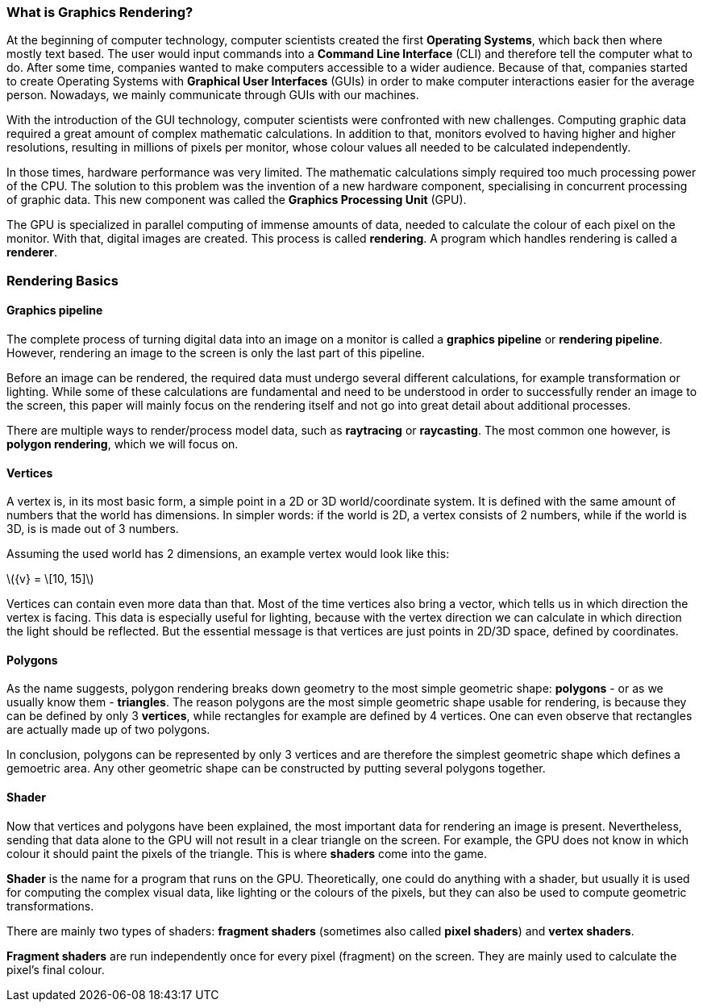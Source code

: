 === What is Graphics Rendering?
At the beginning of computer technology, computer scientists created the first *Operating Systems*, which back then where mostly text based. The user would input commands into a *Command Line Interface* (CLI) and therefore tell the computer what to do. After some time, companies wanted to make computers accessible to a wider audience. Because of that, companies started to create Operating Systems with *Graphical User Interfaces* (GUIs) in order to make computer interactions easier for the average person. Nowadays, we mainly communicate through GUIs with our machines.

With the introduction of the GUI technology, computer scientists were confronted with new challenges. Computing graphic data required a great amount of complex mathematic calculations. In addition to that, monitors evolved to having higher and higher resolutions, resulting in millions of pixels per monitor, whose colour values all needed to be calculated independently.

In those times, hardware performance was very limited. The mathematic calculations simply required too much processing power of the CPU. The solution to this problem was the invention of a new hardware component, specialising in concurrent processing of graphic data. This new component was called the *Graphics Processing Unit* (GPU).

The GPU is specialized in parallel computing of immense amounts of data, needed to calculate the colour of each pixel on the monitor. With that, digital images are created. This process is called *rendering*. A program which handles rendering is called a *renderer*.

=== Rendering Basics

==== Graphics pipeline

The complete process of turning digital data into an image on a monitor is called a *graphics pipeline* or *rendering pipeline*. However, rendering an image to the screen is only the last part of this pipeline.

//TODO: add image of rendering pipeline

Before an image can be rendered, the required data must undergo several different calculations, for example transformation or lighting. While some of these calculations are fundamental and need to be understood in order to successfully render an image to the screen, this paper will mainly focus on the rendering itself and not go into great detail about additional processes.

There are multiple ways to render/process model data, such as *raytracing* or *raycasting*. The most common one however, is *polygon rendering*, which we will focus 
on.

==== Vertices

A vertex is, in its most basic form, a simple point in a 2D or 3D world/coordinate system. It is defined with the same amount of numbers that the world has dimensions. In simpler words: if the world is 2D, a vertex consists of 2 numbers, while if the world is 3D, is is made out of 3 numbers.

Assuming the used world has 2 dimensions, an example vertex would look like this:

//TODO: check if this works
latexmath:[{v} = \[10, 15\]]

Vertices can contain even more data than that. Most of the time vertices also bring a vector, which tells us in which direction the vertex is facing. This data is especially useful for lighting, because with the vertex direction we can calculate in which direction the light should be reflected. But the essential message is that vertices are just points in 2D/3D space, defined by coordinates.

==== Polygons

As the name suggests, polygon rendering breaks down geometry to the most simple geometric shape: *polygons* - or as we usually know them - *triangles*. The reason polygons are the most simple geometric shape usable for rendering, is because they can be defined by only 3 *vertices*, while rectangles for example are defined by 4 vertices. One can even observe that rectangles are actually made up of two polygons. 

//TODO: add image of polygon and rectangle

In conclusion, polygons can be represented by only 3 vertices and are therefore the simplest geometric shape which defines a gemoetric area. Any other geometric shape can be constructed by putting several polygons together.

==== Shader

Now that vertices and polygons have been explained, the most important data for rendering an image is present. Nevertheless, sending that data alone to the GPU will not result in a clear triangle on the screen. For example, the GPU does not know in which colour it should paint the pixels of the triangle. This is where *shaders* come into the game.

*Shader* is the name for a program that runs on the GPU. Theoretically, one could do anything with a shader, but usually it is used for computing the complex visual data, like lighting or the colours of the pixels, but they can also be used to compute geometric transformations. 

There are mainly two types of shaders: *fragment shaders* (sometimes also called *pixel shaders*) and *vertex shaders*.

*Fragment shaders* are run independently once for every pixel (fragment) on the screen. They are mainly used to calculate the pixel's final colour. 